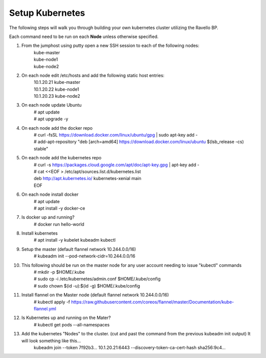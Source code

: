 Setup Kubernetes
----------------
The following steps will walk you through building your own kubernetes cluster utilizing the Ravello BP.

Each command need to be run on each **Node** unless otherwise specified.

#. From the jumphost using putty open a new SSH session to each of the following nodes:
    | kube-master
    | kube-node1
    | kube-node2
#. On each node edit /etc/hosts and add the following static host entries:
    | 10.1.20.21  kube-master
    | 10.1.20.22  kube-node1
    | 10.1.20.23  kube-node2
#. On each node update Ubuntu
    | # apt update
    | # apt upgrade -y
#. On each node add the docker repo
    | # curl \-fsSL https://download.docker.com/linux/ubuntu/gpg | sudo apt-key add \-
    | # add-apt-repository "deb [arch=amd64] https://download.docker.com/linux/ubuntu $(lsb_release -cs) stable"
#. On each node add the kubernetes repo
    | # curl -s https://packages.cloud.google.com/apt/doc/apt-key.gpg | apt-key add -
    | # cat <<EOF > /etc/apt/sources.list.d/kubernetes.list
    | deb http://apt.kubernetes.io/ kubernetes-xenial main
    | EOF
#. On each node install docker
    | # apt update
    | # apt install -y docker-ce
#. Is docker up and running?
    | # docker run hello-world
#. Install kubernetes
    | # apt install -y kubelet kubeadm kubectl
#. Setup the master (default flannel network 10.244.0.0/16)
    | # kubeadm init --pod-network-cidr=10.244.0.0/16
#. This following should be run on the master node for any user account needing to issue "kubectl" commands
    | # mkdir -p $HOME/.kube
    | # sudo cp -i /etc/kubernetes/admin.conf $HOME/.kube/config
    | # sudo chown $(id -u):$(id -g) $HOME/.kube/config
#. Install flannel on the Master node (default flannel network 10.244.0.0/16)
    | # kubectl apply -f https://raw.githubusercontent.com/coreos/flannel/master/Documentation/kube-flannel.yml
#. Is Kubernetes up and running on the Mater?
    | # kubectl get pods --all-namespaces
#. Add the kubernetes "Nodes" to the cluster. (cut and past the command from the previous kubeadm init output) It will look something like this...
    | kubeadm join --token 7f92b3... 10.1.20.21:6443 --discovery-token-ca-cert-hash sha256:9c4...

